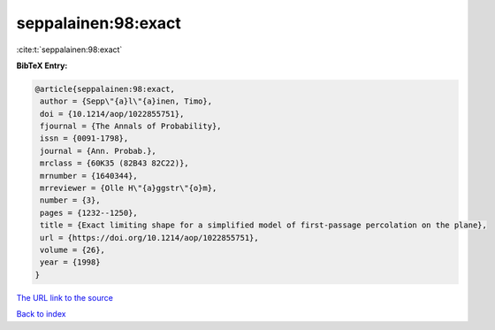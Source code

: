 seppalainen:98:exact
====================

:cite:t:`seppalainen:98:exact`

**BibTeX Entry:**

.. code-block:: bibtex

   @article{seppalainen:98:exact,
    author = {Sepp\"{a}l\"{a}inen, Timo},
    doi = {10.1214/aop/1022855751},
    fjournal = {The Annals of Probability},
    issn = {0091-1798},
    journal = {Ann. Probab.},
    mrclass = {60K35 (82B43 82C22)},
    mrnumber = {1640344},
    mrreviewer = {Olle H\"{a}ggstr\"{o}m},
    number = {3},
    pages = {1232--1250},
    title = {Exact limiting shape for a simplified model of first-passage percolation on the plane},
    url = {https://doi.org/10.1214/aop/1022855751},
    volume = {26},
    year = {1998}
   }
`The URL link to the source <ttps://doi.org/10.1214/aop/1022855751}>`_


`Back to index <../By-Cite-Keys.html>`_

